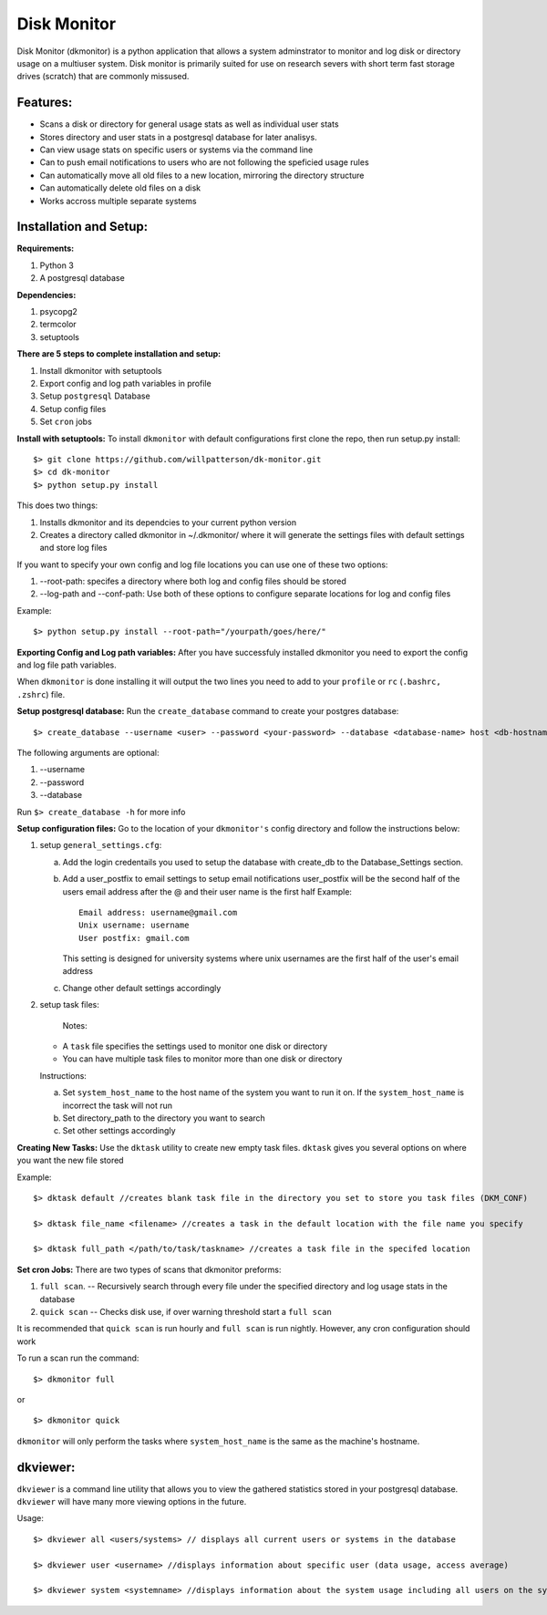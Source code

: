 ************
Disk Monitor
************

Disk Monitor (dkmonitor) is a python application that allows a system adminstrator to monitor and log disk or directory usage on a multiuser system.
Disk monitor is primarily suited for use on research severs with short term fast storage drives (scratch) that are commonly missused.

Features:
=========
- Scans a disk or directory for general usage stats as well as individual user stats
- Stores directory and user stats in a postgresql database for later analisys.
- Can view usage stats on specific users or systems via the command line
- Can to push email notifications to users who are not following the speficied usage rules
- Can automatically move all old files to a new location, mirroring the directory structure
- Can automatically delete old files on a disk
- Works accross multiple separate systems 

Installation and Setup:
=======================

**Requirements:**

1. Python 3 
2. A postgresql database

**Dependencies:**

1. psycopg2
2. termcolor
3. setuptools

**There are 5 steps to complete installation and setup:**

1. Install dkmonitor with setuptools
2. Export config and log path variables in profile
3. Setup ``postgresql`` Database
4. Setup config files
5. Set ``cron`` jobs

**Install with setuptools:**
To install ``dkmonitor`` with default configurations first clone the repo, then run setup.py install: ::

    $> git clone https://github.com/willpatterson/dk-monitor.git
    $> cd dk-monitor
    $> python setup.py install

This does two things:

1. Installs dkmonitor and its dependcies to your current python version
2. Creates a directory called dkmonitor in ~/.dkmonitor/ where it will generate the settings files with default settings and store log files

If you want to specify your own config and log file locations you can use one of these two options:

1. --root-path: specifes a directory where both log and config files should be stored
2. --log-path and --conf-path: Use both of these options to configure separate locations for log and config files

Example: ::
    
    $> python setup.py install --root-path="/yourpath/goes/here/"


**Exporting Config and Log path variables:**
After you have successfuly installed dkmonitor you need to export the config and log file path variables.

When ``dkmonitor`` is done installing it will output the two lines you need to add to your ``profile`` or ``rc`` (``.bashrc, .zshrc``) file.

**Setup postgresql database:**
Run the ``create_database`` command to create your postgres database: ::
    
    $> create_database --username <user> --password <your-password> --database <database-name> host <db-hostname>

The following arguments are optional:

1. --username
2. --password
3. --database

Run ``$> create_database -h`` for more info

**Setup configuration files:**
Go to the location of your ``dkmonitor's`` config directory and follow the instructions below:

1. setup ``general_settings.cfg``:

   a. Add the login credentails you used to setup the database with create_db to the Database_Settings section.
   b. Add a user_postfix to email settings to setup email notifications
      user_postfix will be the second half of the users email address after the @ and their user name is the first half
      Example: ::

           Email address: username@gmail.com
           Unix username: username
           User postfix: gmail.com

      This setting is designed for university systems where unix usernames are the first half of the user's email address
   c. Change other default settings accordingly

2. setup task files:
   
    Notes:

   - A ``task`` file specifies the settings used to monitor one disk or directory
   - You can have multiple task files to monitor more than one disk or directory


   Instructions:

   a. Set ``system_host_name`` to the host name of the system you want to run it on.
      If the ``system_host_name`` is incorrect the task will not run
   
   b. Set directory_path to the directory you want to search
   c. Set other settings accordingly

**Creating New Tasks:**
Use the ``dktask`` utility to create new empty task files. ``dktask`` gives you several options on where you want the new file stored

Example: ::

    $> dktask default //creates blank task file in the directory you set to store you task files (DKM_CONF)
    
    $> dktask file_name <filename> //creates a task in the default location with the file name you specify

    $> dktask full_path </path/to/task/taskname> //creates a task file in the specifed location

**Set cron Jobs:**
There are two types of scans that dkmonitor preforms: 

1. ``full scan``. -- Recursively search through every file under the specified directory and log usage stats in the database
2. ``quick scan`` -- Checks disk use, if over warning threshold start a ``full scan`` 

It is recommended that ``quick scan`` is run hourly and ``full scan`` is run nightly.
However, any cron configuration should work

To run a scan run the command: ::

    $> dkmonitor full

or ::
    
    $> dkmonitor quick

``dkmonitor`` will only perform the tasks where ``system_host_name`` is the same as the machine's hostname.


dkviewer:
=========

``dkviewer`` is a command line utility that allows you to view the gathered statistics stored in your postgresql database.
``dkviewer`` will have many more viewing options in the future.

Usage: ::

    $> dkviewer all <users/systems> // displays all current users or systems in the database

    $> dkviewer user <username> //displays information about specific user (data usage, access average)

    $> dkviewer system <systemname> //displays information about the system usage including all users on the system

